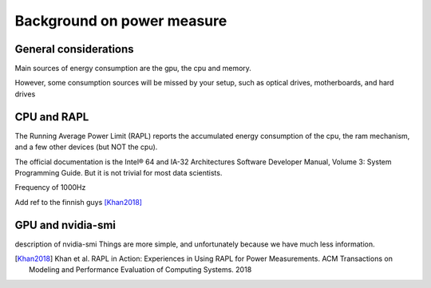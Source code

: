 Background on power measure
===========================

General considerations
----------------------
Main sources of energy consumption are the gpu, the cpu and memory.


However, some consumption sources will be missed by your setup, such as optical drives, motherboards, and hard drives


.. _rapl:

CPU and RAPL
-----------------------------------------------------

The Running Average Power Limit (RAPL) reports the accumulated energy consumption of the cpu, the ram mechanism, and a few other devices (but NOT the cpu).  


The official documentation is the Intel® 64 and IA-32 Architectures Software Developer Manual, Volume 3: System Programming Guide. But it is not trivial for most data scientists.

Frequency of 1000Hz

Add ref to the finnish guys [Khan2018]_



GPU and nvidia-smi 
---------------------------
description of nvidia-smi
Things are more simple, and unfortunately because we have much less information.




.. [Khan2018] Khan et al. RAPL in Action: Experiences in Using RAPL for Power Measurements. ACM Transactions on Modeling and Performance Evaluation of Computing Systems. 2018
